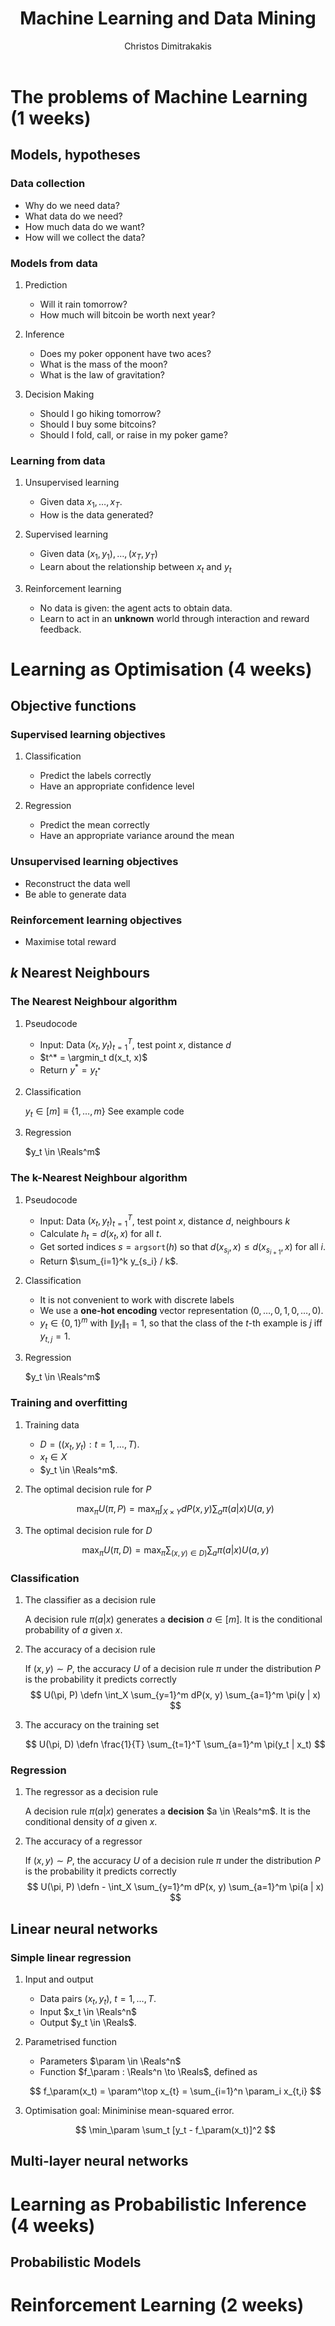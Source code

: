#+TITLE: Machine Learning and Data Mining
#+AUTHOR: Christos Dimitrakakis
#+EMAIL:christos.dimitrakakis@unine.ch
#+LaTeX_HEADER: \newcommand \E {\mathop{\mbox{\ensuremath{\mathbb{E}}}}\nolimits}
#+LaTeX_HEADER: \newcommand\ind[1]{\mathop{\mbox{\ensuremath{\mathbb{I}}}}\left\{#1\right\}}
#+LaTeX_HEADER: \renewcommand \Pr {\mathop{\mbox{\ensuremath{\mathbb{P}}}}\nolimits}
#+LaTeX_HEADER: \DeclareMathOperator*{\argmax}{arg\,max}
#+LaTeX_HEADER: \DeclareMathOperator*{\argmin}{arg\,min}
#+LaTeX_HEADER: \newcommand \defn {\mathrel{\triangleq}}
#+LaTeX_HEADER: \newcommand \Reals {\mathbb{R}}
#+LaTeX_HEADER: \newcommand \Param {\Theta}
#+LaTeX_HEADER: \newcommand \param {\theta}
#+TAGS: activity advanced definition exercise homework project example theory code
#+OPTIONS:   H:3

* The problems of Machine Learning (1 weeks)
#+TOC: headlines [currentsection,hideothersubsections]
** Models, hypotheses
*** Data collection
- Why do we need data?
- What data do we need?
- How much data do we want?
- How will we collect the data?
*** Models from data
**** Prediction
- Will it rain tomorrow?
- How much will bitcoin be worth next year?

**** Inference
- Does my poker opponent have two aces?
- What is the mass of the moon?
- What is the law of gravitation?

**** Decision Making
- Should I go hiking tomorrow?
- Should I buy some bitcoins?
- Should I fold, call, or raise in my poker game?

*** Learning from data
**** Unsupervised learning
- Given data $x_1, \ldots, x_T$.
- How is the data generated?

**** Supervised learning
- Given data $(x_1, y_1), \ldots, (x_T, y_T)$
- Learn about the relationship between $x_t$ and $y_t$

**** Reinforcement learning
- No data is given: the agent acts to obtain data.
- Learn to act in an *unknown* world through interaction and reward
  feedback.



* Learning as Optimisation (4 weeks)
#+TOC: headlines [currentsection,hideothersubsections]]
** Objective functions
*** Supervised learning objectives
**** Classification
- Predict the labels correctly
- Have an appropriate confidence level
**** Regression
- Predict the mean correctly
- Have an appropriate variance around the mean
*** Unsupervised learning objectives
- Reconstruct the data well
- Be able to generate data
*** Reinforcement learning objectives
- Maximise total reward


** $k$ Nearest Neighbours
*** The Nearest Neighbour algorithm
**** Pseudocode
- Input: Data $(x_t, y_t)_{t=1}^T$, test point $x$, distance $d$
- $t^* = \argmin_t d(x_t, x)$
- Return $y^* = y_{t^*}$

**** Classification
     $y_t  \in [m] \equiv \{1, \ldots, m\}$
See example code

**** Regression
$y_t  \in \Reals^m$

*** The k-Nearest Neighbour algorithm

**** Pseudocode
- Input: Data $(x_t, y_t)_{t=1}^T$, test point $x$, distance $d$, neighbours $k$
- Calculate $h_t = d(x_t, x)$ for all $t$.
- Get sorted indices $s = \texttt{argsort}(h)$ so that $d(x_{s_i}, x) \leq d(x_{s_{i+1}}, x)$ for all $i$.
- Return $\sum_{i=1}^k y_{s_i} / k$.

**** Classification
- It is not convenient to work with discrete labels
- We use a *one-hot encoding* vector representation $(0, \ldots, 0, 1, 0, \ldots, 0)$.
- $y_t \in \{0,1\}^m$ with $\|y_t\|_1 = 1$, so that the class of the $t$-th example is $j$ iff $y_{t,j} = 1$.

**** Regression
$y_t  \in \Reals^m$

*** Training and overfitting
**** Training data
- $D = ((x_t, y_t) : t = 1, \ldots, T)$.
- $x_t \in X$
- $y_t \in \Reals^m$.
**** The optimal decision rule for $P$
\[
\max_\pi U(\pi, P)
= 
\max_\pi \int_{X \times Y} dP(x, y) \sum_a \pi(a | x) U(a,y)
\]
**** The optimal decision rule for $D$
\[
\max_\pi U(\pi, D)
= 
\max_\pi \sum_{(x,y) \in D)} \sum_a \pi(a | x) U(a,y)
\]




*** Classification
**** The classifier as a decision rule
A decision rule $\pi(a | x)$ generates a *decision* $a \in [m]$. It is the conditional probability of $a$ given $x$.

**** The accuracy of a decision rule
If $(x, y) \sim P$, the accuracy $U$ of a decision rule $\pi$
under the distribution $P$ is the probability it predicts correctly
\[
U(\pi, P) \defn \int_X \sum_{y=1}^m dP(x, y) \sum_{a=1}^m \pi(y | x)
\]


**** The accuracy on the training set
\[
U(\pi, D) \defn \frac{1}{T} \sum_{t=1}^T \sum_{a=1}^m \pi(y_t | x_t)
\]


*** Regression



**** The regressor as a decision rule
A decision rule $\pi(a | x)$ generates a *decision* $a \in \Reals^m$. It is the conditional density of $a$ given $x$.

**** The accuracy of a regressor
If $(x, y) \sim P$, the accuracy $U$ of a decision rule $\pi$
under the distribution $P$ is the probability it predicts correctly
\[
U(\pi, P) \defn - \int_X \sum_{y=1}^m dP(x, y) \sum_{a=1}^m \pi(a | x)
\]





** Linear neural networks
*** Simple linear regression
**** Input and output
- Data pairs $(x_t, y_t)$, $t = 1, \ldots, T$.
- Input $x_t \in \Reals^n$
- Output $y_t \in \Reals$.

**** Parametrised function
- Parameters $\param \in \Reals^n$
- Function $f_\param : \Reals^n \to \Reals$, defined as
\[
f_\param(x_t) = \param^\top x_{t} = \sum_{i=1}^n \param_i x_{t,i}
\]

**** Optimisation goal: Miniminise mean-squared error.
\[
\min_\param \sum_t [y_t - f_\param(x_t)]^2
\]

** Multi-layer neural networks
* Learning as Probabilistic Inference (4 weeks)
** Probabilistic Models
#+TOC: headlines [currentsection,hideothersubsections]
* Reinforcement Learning (2 weeks)
#+TOC: headlines [currentsection,hideothersubsections]


